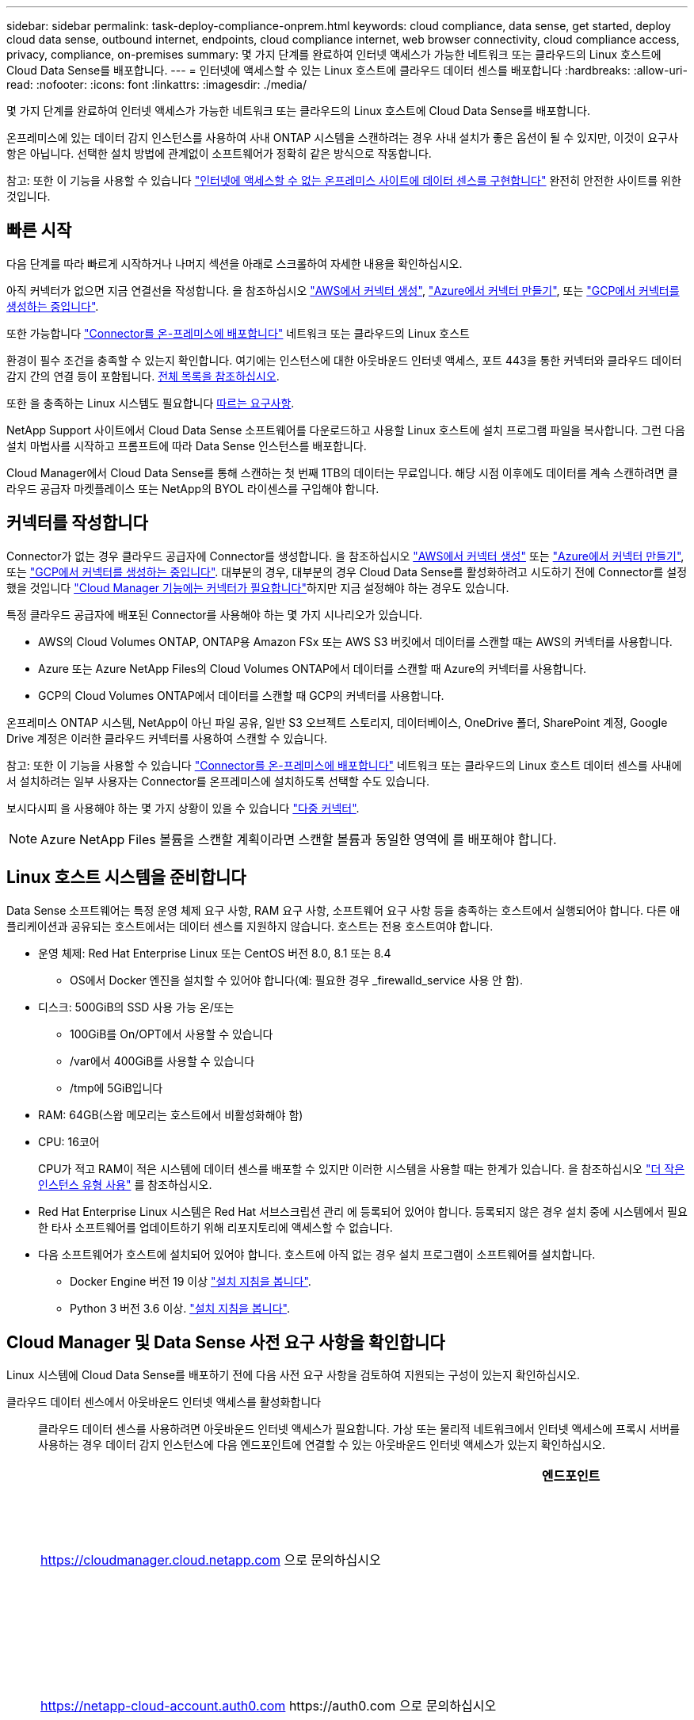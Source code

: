 ---
sidebar: sidebar 
permalink: task-deploy-compliance-onprem.html 
keywords: cloud compliance, data sense, get started, deploy cloud data sense, outbound internet, endpoints, cloud compliance internet, web browser connectivity, cloud compliance access, privacy, compliance, on-premises 
summary: 몇 가지 단계를 완료하여 인터넷 액세스가 가능한 네트워크 또는 클라우드의 Linux 호스트에 Cloud Data Sense를 배포합니다. 
---
= 인터넷에 액세스할 수 있는 Linux 호스트에 클라우드 데이터 센스를 배포합니다
:hardbreaks:
:allow-uri-read: 
:nofooter: 
:icons: font
:linkattrs: 
:imagesdir: ./media/


[role="lead"]
몇 가지 단계를 완료하여 인터넷 액세스가 가능한 네트워크 또는 클라우드의 Linux 호스트에 Cloud Data Sense를 배포합니다.

온프레미스에 있는 데이터 감지 인스턴스를 사용하여 사내 ONTAP 시스템을 스캔하려는 경우 사내 설치가 좋은 옵션이 될 수 있지만, 이것이 요구사항은 아닙니다. 선택한 설치 방법에 관계없이 소프트웨어가 정확히 같은 방식으로 작동합니다.

참고: 또한 이 기능을 사용할 수 있습니다 link:task-deploy-compliance-dark-site.html["인터넷에 액세스할 수 없는 온프레미스 사이트에 데이터 센스를 구현합니다"] 완전히 안전한 사이트를 위한 것입니다.



== 빠른 시작

다음 단계를 따라 빠르게 시작하거나 나머지 섹션을 아래로 스크롤하여 자세한 내용을 확인하십시오.

[role="quick-margin-para"]
아직 커넥터가 없으면 지금 연결선을 작성합니다. 을 참조하십시오 https://docs.netapp.com/us-en/cloud-manager-setup-admin/task-creating-connectors-aws.html["AWS에서 커넥터 생성"^], https://docs.netapp.com/us-en/cloud-manager-setup-admin/task-creating-connectors-azure.html["Azure에서 커넥터 만들기"^], 또는 https://docs.netapp.com/us-en/cloud-manager-setup-admin/task-creating-connectors-gcp.html["GCP에서 커넥터를 생성하는 중입니다"^].

[role="quick-margin-para"]
또한 가능합니다 https://docs.netapp.com/us-en/cloud-manager-setup-admin/task-installing-linux.html["Connector를 온-프레미스에 배포합니다"^] 네트워크 또는 클라우드의 Linux 호스트

[role="quick-margin-para"]
환경이 필수 조건을 충족할 수 있는지 확인합니다. 여기에는 인스턴스에 대한 아웃바운드 인터넷 액세스, 포트 443을 통한 커넥터와 클라우드 데이터 감지 간의 연결 등이 포함됩니다. <<Verify Cloud Manager and Data Sense prerequisites,전체 목록을 참조하십시오>>.

[role="quick-margin-para"]
또한 을 충족하는 Linux 시스템도 필요합니다 <<Prepare the Linux host system,따르는 요구사항>>.

[role="quick-margin-para"]
NetApp Support 사이트에서 Cloud Data Sense 소프트웨어를 다운로드하고 사용할 Linux 호스트에 설치 프로그램 파일을 복사합니다. 그런 다음 설치 마법사를 시작하고 프롬프트에 따라 Data Sense 인스턴스를 배포합니다.

[role="quick-margin-para"]
Cloud Manager에서 Cloud Data Sense를 통해 스캔하는 첫 번째 1TB의 데이터는 무료입니다. 해당 시점 이후에도 데이터를 계속 스캔하려면 클라우드 공급자 마켓플레이스 또는 NetApp의 BYOL 라이센스를 구입해야 합니다.



== 커넥터를 작성합니다

Connector가 없는 경우 클라우드 공급자에 Connector를 생성합니다. 을 참조하십시오 https://docs.netapp.com/us-en/cloud-manager-setup-admin/task-creating-connectors-aws.html["AWS에서 커넥터 생성"^] 또는 https://docs.netapp.com/us-en/cloud-manager-setup-admin/task-creating-connectors-azure.html["Azure에서 커넥터 만들기"^], 또는 https://docs.netapp.com/us-en/cloud-manager-setup-admin/task-creating-connectors-gcp.html["GCP에서 커넥터를 생성하는 중입니다"^]. 대부분의 경우, 대부분의 경우 Cloud Data Sense를 활성화하려고 시도하기 전에 Connector를 설정했을 것입니다 https://docs.netapp.com/us-en/cloud-manager-setup-admin/concept-connectors.html#when-a-connector-is-required["Cloud Manager 기능에는 커넥터가 필요합니다"]하지만 지금 설정해야 하는 경우도 있습니다.

특정 클라우드 공급자에 배포된 Connector를 사용해야 하는 몇 가지 시나리오가 있습니다.

* AWS의 Cloud Volumes ONTAP, ONTAP용 Amazon FSx 또는 AWS S3 버킷에서 데이터를 스캔할 때는 AWS의 커넥터를 사용합니다.
* Azure 또는 Azure NetApp Files의 Cloud Volumes ONTAP에서 데이터를 스캔할 때 Azure의 커넥터를 사용합니다.
* GCP의 Cloud Volumes ONTAP에서 데이터를 스캔할 때 GCP의 커넥터를 사용합니다.


온프레미스 ONTAP 시스템, NetApp이 아닌 파일 공유, 일반 S3 오브젝트 스토리지, 데이터베이스, OneDrive 폴더, SharePoint 계정, Google Drive 계정은 이러한 클라우드 커넥터를 사용하여 스캔할 수 있습니다.

참고: 또한 이 기능을 사용할 수 있습니다 https://docs.netapp.com/us-en/cloud-manager-setup-admin/task-installing-linux.html["Connector를 온-프레미스에 배포합니다"^] 네트워크 또는 클라우드의 Linux 호스트 데이터 센스를 사내에서 설치하려는 일부 사용자는 Connector를 온프레미스에 설치하도록 선택할 수도 있습니다.

보시다시피 을 사용해야 하는 몇 가지 상황이 있을 수 있습니다 https://docs.netapp.com/us-en/cloud-manager-setup-admin/concept-connectors.html#when-to-use-multiple-connectors["다중 커넥터"].


NOTE: Azure NetApp Files 볼륨을 스캔할 계획이라면 스캔할 볼륨과 동일한 영역에 를 배포해야 합니다.



== Linux 호스트 시스템을 준비합니다

Data Sense 소프트웨어는 특정 운영 체제 요구 사항, RAM 요구 사항, 소프트웨어 요구 사항 등을 충족하는 호스트에서 실행되어야 합니다. 다른 애플리케이션과 공유되는 호스트에서는 데이터 센스를 지원하지 않습니다. 호스트는 전용 호스트여야 합니다.

* 운영 체제: Red Hat Enterprise Linux 또는 CentOS 버전 8.0, 8.1 또는 8.4
+
** OS에서 Docker 엔진을 설치할 수 있어야 합니다(예: 필요한 경우 _firewalld_service 사용 안 함).


* 디스크: 500GiB의 SSD 사용 가능 온/또는
+
** 100GiB를 On/OPT에서 사용할 수 있습니다
** /var에서 400GiB를 사용할 수 있습니다
** /tmp에 5GiB입니다


* RAM: 64GB(스왑 메모리는 호스트에서 비활성화해야 함)
* CPU: 16코어
+
CPU가 적고 RAM이 적은 시스템에 데이터 센스를 배포할 수 있지만 이러한 시스템을 사용할 때는 한계가 있습니다. 을 참조하십시오 link:concept-cloud-compliance.html#using-a-smaller-instance-type["더 작은 인스턴스 유형 사용"] 를 참조하십시오.

* Red Hat Enterprise Linux 시스템은 Red Hat 서브스크립션 관리 에 등록되어 있어야 합니다. 등록되지 않은 경우 설치 중에 시스템에서 필요한 타사 소프트웨어를 업데이트하기 위해 리포지토리에 액세스할 수 없습니다.
* 다음 소프트웨어가 호스트에 설치되어 있어야 합니다. 호스트에 아직 없는 경우 설치 프로그램이 소프트웨어를 설치합니다.
+
** Docker Engine 버전 19 이상 https://docs.docker.com/engine/install/["설치 지침을 봅니다"^].
** Python 3 버전 3.6 이상. https://www.python.org/downloads/["설치 지침을 봅니다"^].






== Cloud Manager 및 Data Sense 사전 요구 사항을 확인합니다

Linux 시스템에 Cloud Data Sense를 배포하기 전에 다음 사전 요구 사항을 검토하여 지원되는 구성이 있는지 확인하십시오.

클라우드 데이터 센스에서 아웃바운드 인터넷 액세스를 활성화합니다:: 클라우드 데이터 센스를 사용하려면 아웃바운드 인터넷 액세스가 필요합니다. 가상 또는 물리적 네트워크에서 인터넷 액세스에 프록시 서버를 사용하는 경우 데이터 감지 인스턴스에 다음 엔드포인트에 연결할 수 있는 아웃바운드 인터넷 액세스가 있는지 확인하십시오.
+
--
[cols="43,57"]
|===
| 엔드포인트 | 목적 


| https://cloudmanager.cloud.netapp.com 으로 문의하십시오 | NetApp 계정을 포함한 Cloud Manager 서비스와 통신합니다. 


| https://netapp-cloud-account.auth0.com \https://auth0.com 으로 문의하십시오 | NetApp Cloud Central과 통신하여 중앙 집중식 사용자 인증 제공 


| https://support.compliance.cloudmanager.cloud.netapp.com/\https://hub.docker.com\https://auth.docker.io\https://registry-1.docker.io\https://index.docker.io/\https://dseasb33srnrn.cloudfront.net/\https://production.cloudflare.docker.com/ | 소프트웨어 이미지, 매니페스트, 템플릿에 액세스하고 로그 및 메트릭을 보낼 수 있습니다. 


| https://support.compliance.cloudmanager.cloud.netapp.com/ 으로 문의하십시오 | NetApp에서 감사 레코드의 데이터를 스트리밍할 수 있습니다. 


| https://github.com/docker\https://download.docker.com\http://mirror.centos.org\http://mirrorlist.centos.org\http://mirror.centos.org/centos/7/extras/x86_64/Packages/container-selinux-2.107-3.el7.noarch.rpm 를 참조하십시오 | 설치를 위한 필수 패키지를 제공합니다. 
|===
--
Cloud Manager에 필요한 권한이 있는지 확인합니다:: Cloud Manager에 리소스를 구축하고 Cloud Data Sense 인스턴스에 대한 보안 그룹을 생성할 수 있는 권한이 있는지 확인합니다. 에서 최신 Cloud Manager 사용 권한을 찾을 수 있습니다 https://mysupport.netapp.com/site/info/cloud-manager-policies["NetApp에서 제공하는 정책"^].
Cloud Manager Connector가 클라우드 데이터 센스에 액세스할 수 있는지 확인합니다:: Connector와 Cloud Data Sense 인스턴스 간의 연결을 확인합니다. Connector의 보안 그룹은 포트 443을 통해 데이터 감지 인스턴스 간에 인바운드 및 아웃바운드 트래픽을 허용해야 합니다.
+
--
이 연결을 통해 Data Sense 인스턴스를 구축할 수 있으며 규정 준수 및 거버넌스 탭에서 정보를 볼 수 있습니다.

Cloud Manager에서 설치 진행률을 볼 수 있도록 포트 8080이 열려 있는지 확인합니다.

--
클라우드 데이터 센스를 계속 운영할 수 있는지 확인하십시오:: 데이터를 지속적으로 스캔하려면 Cloud Data Sense 인스턴스가 켜져 있어야 합니다.
클라우드 데이터 센스에 대한 웹 브라우저 연결을 확인합니다:: Cloud Data Sense를 사용하도록 설정한 후에는 사용자가 Data Sense 인스턴스에 연결된 호스트에서 Cloud Manager 인터페이스에 액세스해야 합니다.
+
--
Data Sense 인스턴스는 개인 IP 주소를 사용하여 인덱싱된 데이터에 인터넷에서 액세스할 수 없도록 합니다. 따라서 Cloud Manager에 액세스하는 데 사용하는 웹 브라우저에는 해당 프라이빗 IP 주소에 연결되어 있어야 합니다. 이러한 연결은 클라우드 공급자(예: VPN)에 직접 연결되거나 데이터 감지 인스턴스와 동일한 네트워크 내에 있는 호스트에서 발생할 수 있습니다.

--




== 온프레미스에서 데이터 센스를 구축합니다

일반적인 구성의 경우 단일 호스트 시스템에 소프트웨어를 설치합니다. <<Single-host installation for typical configurations,여기에서 해당 단계를 확인하십시오>>.

페타바이트 단위의 데이터를 스캐닝할 대규모 구성의 경우 여러 호스트를 포함하여 추가적인 처리 성능을 제공할 수 있습니다. <<Multi-host installation for large configurations,여기에서 해당 단계를 확인하십시오>>.

을 참조하십시오 <<Prepare the Linux host system,Linux 호스트 시스템 준비>> 및 <<Verify Cloud Manager and Data Sense prerequisites,사전 요구 사항 검토>> 클라우드 데이터 센스를 구축하기 전에 필요한 전체 목록을 확인하십시오.

데이터 감지 소프트웨어로 업그레이드하는 것은 인스턴스에 인터넷 연결이 있는 한 자동으로 수행됩니다.


NOTE: 소프트웨어가 사내에 설치된 경우 클라우드 데이터 센스에서 현재 Azure NetApp Files용 S3 버킷, ONTAP 또는 FSx를 스캔할 수 없습니다. 이 경우 클라우드 및 에 별도의 Connector와 데이터 센스의 인스턴스를 배포해야 합니다 https://docs.netapp.com/us-en/cloud-manager-setup-admin/concept-connectors.html#when-to-switch-between-connectors["커넥터 사이를 전환합니다"^] 다양한 데이터 소스에 대해



=== 일반 구성을 위한 단일 호스트 설치

단일 온프레미스 호스트에 Data Sense 소프트웨어를 설치할 때 다음 단계를 따르십시오.

.무엇을 &#8217;필요로 할거야
* Linux 시스템이 를 충족하는지 확인합니다 <<Prepare the Linux host system,호스트 요구 사항>>.
* (선택 사항) 시스템에 두 가지 필수 소프트웨어 패키지(Docker Engine 및 Python 3)가 설치되어 있는지 확인합니다. 시스템에 설치되어 있지 않은 경우 설치 프로그램이 이 소프트웨어를 설치합니다.
* Linux 시스템에 대한 루트 권한이 있는지 확인합니다.
* 프록시를 사용하고 있고 TLS 가로채기를 수행하는 경우 TLS CA 인증서가 저장되는 Data Sense Linux 시스템의 경로를 알아야 합니다.
* 오프라인 환경이 필요한 를 충족하는지 확인합니다 <<Verify Cloud Manager and Data Sense prerequisites,사용 권한 및 연결>>.


.단계
. 에서 Cloud Data Sense 소프트웨어를 다운로드하십시오 https://mysupport.netapp.com/site/products/all/details/cloud-data-sense/downloads-tab/["NetApp Support 사이트"^]. 선택해야 하는 파일의 이름은 * cc_onpremise_installer_<version>.tar.gz * 입니다.
. 설치 프로그램 파일을 사용하려는 Linux 호스트에 복사합니다(scp 또는 다른 방법 사용).
. Cloud Manager에서 * 데이터 감지 * 를 클릭합니다.
. Activate Data Sense * 를 클릭합니다.
+
image:screenshot_cloud_compliance_deploy_start.png["클라우드 데이터 센스를 활성화하기 위한 버튼을 선택하는 스크린샷"]

. Activate Data Sense * 를 클릭하여 온프레미스 배포 마법사를 시작합니다.
+
image:screenshot_cloud_compliance_deploy_onprem.png["클라우드 데이터 센스를 사내에 구축하는 버튼을 선택한 스크린샷"]

. deploy Data Sense on premises_dialog에서 제공된 명령을 복사하여 나중에 사용할 수 있도록 텍스트 파일에 붙여넣은 다음 * Close * 를 클릭합니다. 예를 들면 다음과 같습니다.
+
'SUDO./install.sh - A 12345-c 27AG75-t 2198qq'

. 호스트 시스템에서 설치 프로그램 파일의 압축을 풉니다. 예를 들면 다음과 같습니다.
+
[source, cli]
----
tar -xzf cc_onprem_installer_1.13.1.tar.gz
----
. 설치 프로그램에서 프롬프트가 표시되면 일련의 프롬프트에 필요한 값을 입력하거나 설치 프로그램에 명령줄 인수로 필요한 매개 변수를 제공할 수 있습니다.
+
[cols="50a,50"]
|===
| 프롬프트가 나타나면 매개 변수를 입력합니다. | 전체 명령 입력: 


 a| 
.. 6 단계:'SUDO./install.sh -a<account_id>-c<agent_id>-t<token>'에서 복사한 정보를 붙여 넣습니다
.. Connector 인스턴스에서 액세스할 수 있도록 Data Sense 호스트 시스템의 IP 주소 또는 호스트 이름을 입력합니다.
.. Data Sense 인스턴스에서 액세스할 수 있도록 Cloud Manager Connector 호스트 시스템의 IP 주소 또는 호스트 이름을 입력합니다.
.. 메시지가 나타나면 프록시 세부 정보를 입력합니다. Cloud Manager에서 이미 프록시를 사용하고 있는 경우, Data Sense에서 Cloud Manager에서 사용하는 프록시를 자동으로 사용하기 때문에 이 정보를 다시 입력할 필요가 없습니다.

| 또는 필요한 호스트 및 프록시 매개 변수 'sudo./install.sh -a <account_id> -c <agent_id> -t <token>--host <ds_host>--manager -host <cm_host>--proxy-host <proxy_host>--proxy scheme -port <proxy_port> -proxy -proxy -proxy -dir'를 제공하여 전체 명령을 미리 생성할 수 있습니다 
|===
+
변수 값:

+
** _ACCOUNT_ID_= NetApp 계정 ID입니다
** _agent_id_=커넥터 ID입니다
** _token_= JWT 사용자 토큰
** _DS_HOST_= Data Sense Linux 시스템의 IP 주소 또는 호스트 이름입니다.
** _cm_host_= Cloud Manager Connector 시스템의 IP 주소 또는 호스트 이름입니다.
** _proxy_host_= 호스트가 프록시 서버 뒤에 있는 경우 프록시 서버의 IP 또는 호스트 이름입니다.
** _proxy_port_= 프록시 서버에 연결할 포트(기본값 80).
** _proxy_scheme_= 연결 체계: https 또는 http(기본값 http).
** _proxy_user_= 기본 인증이 필요한 경우 프록시 서버에 연결할 인증된 사용자입니다.
** _proxy_password_=지정한 사용자 이름의 암호입니다.
** _ca_cert_dir_=추가 TLS CA 인증서 번들이 포함된 Data Sense Linux 시스템의 경로입니다. 프록시가 TLS 가로채기를 수행하는 경우에만 필요합니다.




Cloud Data Sense 설치 프로그램은 패키지를 설치하고, Docker를 설치하고, 설치를 등록하고, Data Sense를 설치합니다. 설치는 10분에서 20분 정도 걸릴 수 있습니다.

호스트 시스템과 Connector 인스턴스 간에 포트 8080을 통해 연결되어 있는 경우 Cloud Manager의 Data Sense 탭에서 설치 진행률을 확인할 수 있습니다.

구성 페이지에서 스캔할 데이터 원본을 선택할 수 있습니다.

또한 가능합니다 link:task-licensing-datasense.html["클라우드 데이터 센스에 대한 라이센스 설정"] 현재. 데이터 양이 1TB를 초과할 때까지 비용이 청구되지 않습니다.



=== 대규모 구성을 위한 다중 호스트 설치

페타바이트 단위의 데이터를 스캔할 수 있는 대규모 구성의 경우 여러 호스트를 포함하여 처리 능력을 높일 수 있습니다. 여러 호스트 시스템을 사용하는 경우 주 시스템을 _Manager node_라고 하며 추가 처리 능력을 제공하는 추가 시스템을 _Scanner nodes_라고 합니다.

여러 온-프레미스 호스트에 Data Sense 소프트웨어를 설치할 때 다음 단계를 따르십시오.

.무엇을 &#8217;필요로 할거야
* Manager 및 Scanner 노드의 모든 Linux 시스템이 을 충족하는지 확인합니다 <<Prepare the Linux host system,호스트 요구 사항>>.
* (선택 사항) 시스템에 두 가지 필수 소프트웨어 패키지(Docker Engine 및 Python 3)가 설치되어 있는지 확인합니다. 시스템에 설치되어 있지 않은 경우 설치 프로그램이 이 소프트웨어를 설치합니다.
* Linux 시스템에 대한 루트 권한이 있는지 확인합니다.
* 사용 환경이 필요한 를 충족하는지 확인합니다 <<Verify Cloud Manager and Data Sense prerequisites,사용 권한 및 연결>>.
* 사용하려는 스캐너 노드 호스트의 IP 주소가 있어야 합니다.
* 모든 호스트에서 다음 포트 및 프로토콜을 활성화해야 합니다.
+
[cols="15,20,55"]
|===
| 포트 | 프로토콜 | 설명 


| 2377 | TCP | 클러스터 관리 통신 


| 7946 | TCP, UDP | 노드 간 통신 


| 4789 | UDP입니다 | 오버레이 네트워크 트래픽 


| 50 | ESP | 암호화된 IPsec 오버레이 네트워크(ESP) 트래픽 


| 111 | TCP, UDP | 호스트 간 파일 공유를 위한 NFS 서버(각 스캐너 노드에서 관리자 노드로 필요) 


| 2049 | TCP, UDP | 호스트 간 파일 공유를 위한 NFS 서버(각 스캐너 노드에서 관리자 노드로 필요) 
|===


.단계
. 에서 1단계부터 7단계까지 수행합니다 <<Single-host installation for typical configurations,단일 호스트 설치>> 관리자 노드에서.
. 8단계에서 설명한 것처럼 설치 프로그램에서 메시지를 표시하면 일련의 프롬프트에 필요한 값을 입력하거나 설치 프로그램에 명령줄 인수로 필요한 매개 변수를 제공할 수 있습니다.
+
단일 호스트 설치에 사용할 수 있는 변수 외에도 새 옵션 * -n<node_ip> * 를 사용하여 스캐너 노드의 IP 주소를 지정할 수 있습니다. 여러 스캐너 노드 IP는 쉼표로 구분됩니다.

+
예를 들어, 이 명령은 scanner 노드 3개를 추가합니다. sudo./install.sh -a <account_id> -c <agent_id> -t <token>--host <DS_host>--manager -host <cm_host> * -n <node_IP1>, <node_ip2>, <node_ip2>, <node_proxy scheme -proxy -proxy -proxy -host < 프록시 포트 프록시 -proxy -proxy -proxy -proxy -proxy -proxy -proxy -proxy -proxy -proxy -proxy -proxy -proxy -proxy -port -proxy -proxy -host <

. 관리자 노드 설치가 완료되기 전에 스캐너 노드에 필요한 설치 명령이 대화 상자에 표시됩니다. 명령을 복사하여 텍스트 파일에 저장합니다. 예를 들면 다음과 같습니다.
+
'SUDO./node_install.sh -m 10.11.12.13 -t abcdef-1-3u69m1-1s35212'를 참조하십시오

. 켜짐 * 각 * 스캐너 노드 호스트:
+
.. Data Sense 설치 프로그램 파일(* cc_onpremise_installer_<version>.tar.gz *)을 호스트 시스템('scp' 또는 기타 다른 방법 사용)에 복사합니다.
.. 설치 프로그램 파일의 압축을 풉니다.
.. 3단계에서 복사한 명령을 붙여 넣고 실행합니다.
+
모든 스캐너 노드에서 설치가 완료되고 관리자 노드에 연결되었으면 관리자 노드 설치도 완료됩니다.





Cloud Data Sense 설치 프로그램이 패키지, Docker 설치를 완료하고 설치를 등록합니다. 설치는 10분에서 20분 정도 걸릴 수 있습니다.

구성 페이지에서 스캔할 데이터 원본을 선택할 수 있습니다.

또한 가능합니다 link:task-licensing-datasense.html["클라우드 데이터 센스에 대한 라이센스 설정"] 현재. 데이터 양이 1TB를 초과할 때까지 비용이 청구되지 않습니다.
